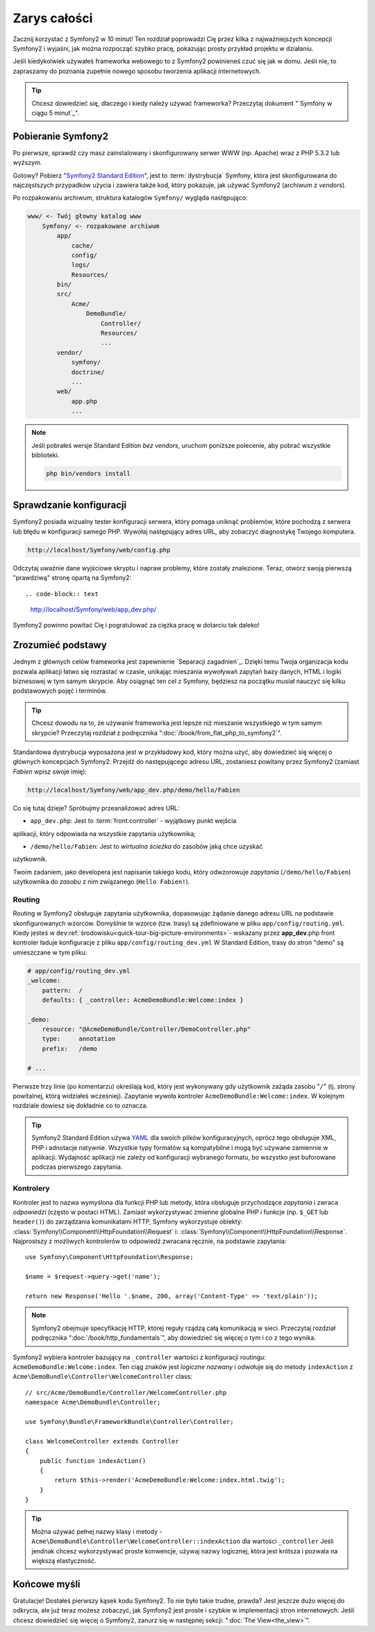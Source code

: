 Zarys całości
===============

Zacznij korzystać z Symfony2 w 10 minut! Ten rozdział poprowadzi Cię przez kilka
z najważniejszych koncepcji Symfony2 i wyjaśni, jak można rozpocząć
szybko pracę, pokazując prosty przykład projektu w działaniu.

Jeśli kiedykolwiek używałeś frameworka webowego to z Symfony2 powinieneś czuć się jak w domu.
Jeśli nie, to zapraszamy do poznania zupełnie nowego sposobu tworzenia aplikacji internetowych.

.. tip::

    Chcesz dowiedzieć się, dlaczego i kiedy należy używać frameworka? Przeczytaj dokument "`Symfony
    w ciągu 5 minut`_".
    
Pobieranie Symfony2
--------------------

Po pierwsze, sprawdź czy masz zainstalowany i skonfigurowany serwer WWW (np.
Apache) wraz z PHP 5.3.2 lub ​​wyższym.

Gotowy? Pobierz "`Symfony2 Standard Edition`_", jest to :term:`dystrybucja` Symfony, która 
jest skonfigurowana do najczęstszych przypadków użycia i zawiera także kod, który 
pokazuje, jak używać Symfony2 (archiwum z *vendors*).

Po rozpakowaniu archiwum, struktura katalogów ``Symfony/`` wygląda następująco:

.. code-block:: text

    www/ <- Twój głowny katalog www
        Symfony/ <- rozpakowane archiwum
            app/
                cache/
                config/
                logs/
                Resources/
            bin/
            src/
                Acme/
                    DemoBundle/
                        Controller/
                        Resources/
                        ...
            vendor/
                symfony/
                doctrine/
                ...
            web/
                app.php
                ...

.. note::

    Jeśli pobrałeś wersje Standard Edition *bez vendors*, uruchom poniższe 
    polecenie, aby pobrać wszystkie biblioteki.

    .. code-block:: bash

        php bin/vendors install

Sprawdzanie konfiguracji
--------------------------

Symfony2 posiada wizualny tester konfiguracji serwera, który pomaga uniknąć
problemów, które pochodzą z serwera lub błędu w konfiguracji samego PHP. Wywołaj następujący
adres URL, aby zobaczyć diagnostykę Twojego komputera.

.. code-block:: text

    http://localhost/Symfony/web/config.php

Odczytaj uważnie dane wyjściowe skryptu i napraw problemy, które zostały 
znalezione. Teraz, otwórz swoją pierwszą "prawdziwą" stronę opartą na Symfony2::

.. code-block:: text

    http://localhost/Symfony/web/app_dev.php/

Symfony2 powinno powitać Cię i pogratulować za ciężka pracę w dotarciu tak daleko!

.. image:: /images/quick_tour/welcome.jpg
   :align: center

Zrozumieć podstawy
------------------------------

Jednym z głównych celów frameworka jest zapewnienie `Separacji zagadnień`_.
Dzięki temu Twoja organizacja kodu pozwala aplikacji łatwo się rozrastać
w czasie, unikając mieszania wywoływań zapytań bazy danych, HTML i logiki 
biznesowej w tym samym skrypcie. Aby osiągnąć ten cel z Symfony, będziesz na początku
musiał nauczyć się kilku podstawowych pojęć i terminów.

.. tip::

    Chcesz dowodu na to, że używanie frameworka jest lepsze niż mieszanie wszystkiego
    w tym samym skrypcie? Przeczytaj rozdział z podręcznika ":doc:`/book/from_flat_php_to_symfony2`".

Standardowa dystrybucja wyposażona jest w przykładowy kod, który można użyć, aby dowiedzieć się 
więcej o głównych koncepcjach Symfony2. Przejdź do następującego adresu URL, zostaniesz powitany
przez Symfony2 (zamiast *Fabien* wpisz swoje imię):

.. code-block:: text

    http://localhost/Symfony/web/app_dev.php/demo/hello/Fabien

.. image:: /images/quick_tour/hello_fabien.png
   :align: center

Co się tutaj dzieje? Spróbujmy przeanalizować adres URL:

* ``app_dev.php``: Jest to :term:`front controller` - wyjątkowy punkt wejścia
aplikacji, który odpowiada na wszystkie zapytania użytkownika;

* ``/demo/hello/Fabien``: Jest to *wirtualna ścieżka* do zasobów jaką chce uzyskać
użytkownik.

Twoim zadaniem, jako developera jest napisanie takiego kodu, który odwzorowuje *zapytania* (``/demo/hello/Fabien``) 
użytkownika do *zasobu* z nim związanego (``Hello Fabien!``).

Routing
~~~~~~~

Routing w Symfony2 obsługuje zapytania użytkownika, dopasowując
żądanie danego adresu URL na podstawie skonfigurowanych wzorców. Domyślnie te wzorce
(tzw. trasy) są zdefiniowane w pliku ``app/config/routing.yml``. 
Kiedy jesteś w ``dev``:ref:`środowisku<quick-tour-big-picture-environments>`-
wskazany przez **app_dev**.php front kontroler ładuje konfiguracje z pliku ``app/config/routing_dev.yml``
W Standard Edition, trasy do stron "demo" są umieszczane w tym pliku:

.. code-block:: yaml

    # app/config/routing_dev.yml
    _welcome:
        pattern:  /
        defaults: { _controller: AcmeDemoBundle:Welcome:index }

    _demo:
        resource: "@AcmeDemoBundle/Controller/DemoController.php"
        type:     annotation
        prefix:   /demo

    # ...

Pierwsze trzy linie (po komentarzu) określają kod, który jest wykonywany
gdy użytkownik zażąda zasobu "``/``" (tj. strony powitalnej, którą widziałeś
wcześniej). Zapytanie wywoła kontroler ``AcmeDemoBundle:Welcome:index``. 
W kolejnym rozdziale dowiesz się dokładnie co to oznacza.

.. tip::

    Symfony2 Standard Edition używa `YAML`_ dla swoich plików konfiguracyjnych,
    oprócz tego obsługuje XML, PHP i adnotacje natywnie.
    Wszystkie typy formatów są kompatybilne i mogą być używane zamiennie w
    aplikacji. Wydajność aplikacji nie zależy od konfiguracji wybranego formatu, 
    bo wszystko jest buforowane podczas pierwszego zapytania.

Kontrolery
~~~~~~~~~~~

Kontroler jest to nazwa wymyślona dla funkcji PHP lub metody, która obsługuje przychodzące
*zapytania* i zwraca *odpowiedzi* (często w postaci HTML). Zamiast wykorzystywać
zmienne globalne PHP i funkcje (np. ``$_GET`` lub ``header()``) do zarządzania
komunikatami HTTP, Symfony wykorzystuje obiekty: :class:`Symfony\\Component\\HttpFoundation\\Request`
i: :class:`Symfony\\Component\\HttpFoundation\\Response`. Najprostszy z możliwych
kontrolerów to odpowiedź zwracana ręcznie, na podstawie zapytania::

    use Symfony\Component\HttpFoundation\Response;

    $name = $request->query->get('name');

    return new Response('Hello '.$name, 200, array('Content-Type' => 'text/plain'));

.. note::

    Symfony2 obejmuje specyfikację HTTP, której reguły rządzą całą komunikacją w sieci. 
    Przeczytaj rozdział podręcznika ":doc:`/book/http_fundamentals`", aby dowiedzieć 
    się więcej o tym i co z tego wynika.

Symfony2 wybiera kontroler bazujący na ``_controller`` wartości z 
konfiguracji routingu: ``AcmeDemoBundle:Welcome:index``. Ten ciąg znaków jest
*logiczne nazwany* i odwołuje się do metody ``indexAction`` z
``Acme\DemoBundle\Controller\WelcomeController`` class::

    // src/Acme/DemoBundle/Controller/WelcomeController.php
    namespace Acme\DemoBundle\Controller;

    use Symfony\Bundle\FrameworkBundle\Controller\Controller;

    class WelcomeController extends Controller
    {
        public function indexAction()
        {
            return $this->render('AcmeDemoBundle:Welcome:index.html.twig');
        }
    }

.. tip::

    Można używać pełnej nazwy klasy i metody - 
    ``Acme\DemoBundle\Controller\WelcomeController::indexAction`` dla wartości ``_controller``
    Jeśli jendnak chcesz wykorzystywać proste konwencje, używaj nazwy logicznej,
    która jest krótsza i pozwala na większą elastyczność.

Końcowe myśli
--------------

Gratulacje! Dostałeś pierwszy kąsek kodu Symfony2. To nie było takie
trudne, prawda? Jest jeszcze dużo więcej do odkrycia, ale już teraz możesz zobaczyć, jak
Symfony2 jest proste i szybkie w implementacji stron internetowych. Jeśli
chcesz dowiedzieć się więcej o Symfony2, zanurz się w następnej sekcji:
":doc:`The View<the_view>`".

.. _Symfony2 Standard Edition:      http://symfony.com/download
.. _Symfony w 5 minut:              http://symfony.com/symfony-in-five-minutes
.. _Separacja zagadnień:            http://en.wikipedia.org/wiki/Separation_of_concerns
.. _YAML:                           http://www.yaml.org/
.. _Adnotacje w kontrolerach:       http://symfony.com/doc/current/bundles/SensioFrameworkExtraBundle/index.html#annotations-for-controllers
.. _Twig:                           http://www.twig-project.org/
